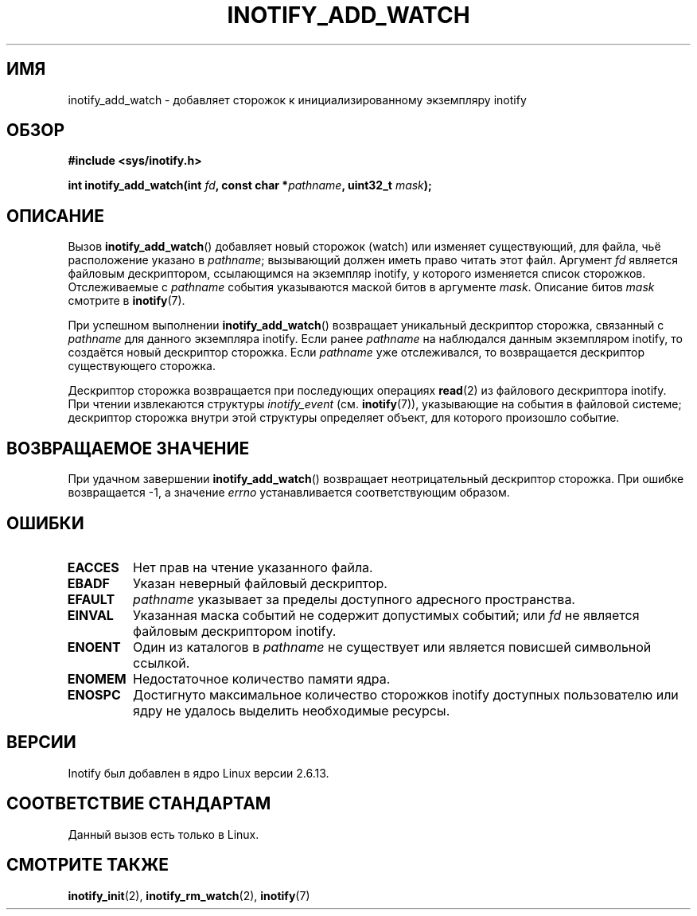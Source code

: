 .\" man2/inotify_add_watch.2 - inotify_add_watch man page
.\"
.\" Copyright (C) 2005 Robert Love
.\" and Copyright, 2006 Michael Kerrisk
.\"
.\" This is free documentation; you can redistribute it and/or
.\" modify it under the terms of the GNU General Public License as
.\" published by the Free Software Foundation; either version 2 of
.\" the License, or (at your option) any later version.
.\"
.\" The GNU General Public License's references to "object code"
.\" and "executables" are to be interpreted as the output of any
.\" document formatting or typesetting system, including
.\" intermediate and printed output.
.\"
.\" This manual is distributed in the hope that it will be useful,
.\" but WITHOUT ANY WARRANTY; without even the implied warranty of
.\" MERCHANTABILITY or FITNESS FOR A PARTICULAR PURPOSE.  See the
.\" GNU General Public License for more details.
.\"
.\" You should have received a copy of the GNU General Public
.\" License along with this manual; if not, write to the Free
.\" Software Foundation, Inc., 59 Temple Place, Suite 330, Boston, MA 02111,
.\" USA.
.\"
.\" 2005-07-19 Robert Love <rlove@rlove.org> - initial version
.\" 2006-02-07 mtk, various changes
.\"
.\"*******************************************************************
.\"
.\" This file was generated with po4a. Translate the source file.
.\"
.\"*******************************************************************
.TH INOTIFY_ADD_WATCH 2 2010\-10\-20 Linux "Руководство программиста Linux"
.SH ИМЯ
inotify_add_watch \- добавляет сторожок к инициализированному экземпляру
inotify
.SH ОБЗОР
\fB#include <sys/inotify.h>\fP
.sp
\fBint inotify_add_watch(int \fP\fIfd\fP\fB, const char *\fP\fIpathname\fP\fB, uint32_t
\fP\fImask\fP\fB);\fP
.SH ОПИСАНИЕ
Вызов \fBinotify_add_watch\fP() добавляет новый сторожок (watch) или изменяет
существующий, для файла, чьё расположение указано в \fIpathname\fP; вызывающий
должен иметь право читать этот файл. Аргумент \fIfd\fP является файловым
дескриптором, ссылающимся на экземпляр inotify, у которого изменяется список
сторожков. Отслеживаемые с \fIpathname\fP события указываются маской битов в
аргументе \fImask\fP. Описание битов \fImask\fP смотрите в \fBinotify\fP(7).

При успешном выполнении \fBinotify_add_watch\fP() возвращает уникальный
дескриптор сторожка, связанный с \fIpathname\fP для данного экземпляра
inotify. Если ранее \fIpathname\fP на наблюдался данным экземпляром inotify, то
создаётся новый дескриптор сторожка. Если \fIpathname\fP уже отслеживался, то
возвращается дескриптор существующего сторожка.

Дескриптор сторожка возвращается при последующих операциях \fBread\fP(2) из
файлового дескриптора inotify. При чтении извлекаются структуры
\fIinotify_event\fP (см. \fBinotify\fP(7)), указывающие на события в файловой
системе; дескриптор сторожка внутри этой структуры определяет объект, для
которого произошло событие.
.SH "ВОЗВРАЩАЕМОЕ ЗНАЧЕНИЕ"
При удачном завершении \fBinotify_add_watch\fP() возвращает неотрицательный
дескриптор сторожка. При ошибке возвращается \-1, а значение \fIerrno\fP
устанавливается соответствующим образом.
.SH ОШИБКИ
.TP 
\fBEACCES\fP
Нет прав на чтение указанного файла.
.TP 
\fBEBADF\fP
Указан неверный файловый дескриптор.
.TP 
\fBEFAULT\fP
\fIpathname\fP указывает за пределы доступного адресного пространства.
.TP 
\fBEINVAL\fP
Указанная маска событий не содержит допустимых событий; или \fIfd\fP не
является файловым дескриптором inotify.
.TP 
\fBENOENT\fP
Один из каталогов в \fIpathname\fP не существует или является повисшей
символьной ссылкой.
.TP 
\fBENOMEM\fP
Недостаточное количество памяти ядра.
.TP 
\fBENOSPC\fP
Достигнуто максимальное количество сторожков inotify доступных пользователю
или ядру не удалось выделить необходимые ресурсы.
.SH ВЕРСИИ
Inotify был добавлен в ядро Linux версии 2.6.13.
.SH "СООТВЕТСТВИЕ СТАНДАРТАМ"
Данный вызов есть только в Linux.
.SH "СМОТРИТЕ ТАКЖЕ"
\fBinotify_init\fP(2), \fBinotify_rm_watch\fP(2), \fBinotify\fP(7)
